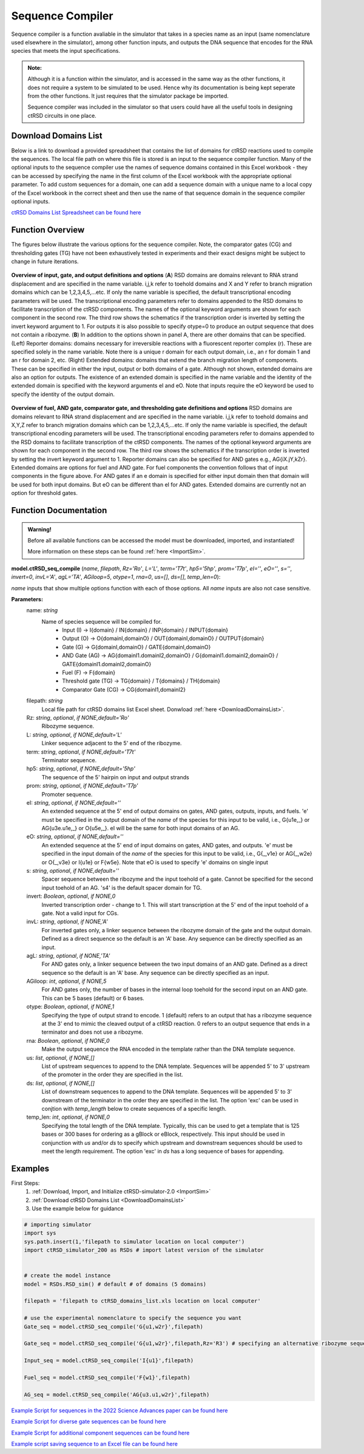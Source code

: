 
.. _seq_compile:

Sequence Compiler
=================

Sequence compiler is a function avaliable in the simulator that takes in a species name as an input (same nomenclature used elsewhere in the simulator), among other function inputs, and outputs the DNA sequence that encodes for the RNA species that meets the input specifications.

.. admonition:: Note:

	Although it is a function within the simulator, and is accessed in the same way as the other functions, it does not require a system to be simulated to be used. Hence why its documentation is being kept seperate from the other functions. It just requires that the simulator package be imported.

	Sequence compiler was included in the simulator so that users could have all the useful tools in designing ctRSD circuits in one place.


.. _DownloadDomainsList:

Download Domains List
---------------------

Below is a link to download a provided spreadsheet that contains the list of domains for ctRSD reactions used to compile the sequences. The local file path on where this file is stored is an input to the sequence compiler function. Many of the optional inputs to the sequence compiler use the names of sequence domains contained in this Excel workbook - they can be accessed by specifying the name in the first column of the Excel workbook with the appropriate optional parameter. To add custom sequences for a domain, one can add a sequence domain with a unique name to a local copy of the Excel workbook in the correct sheet and then use the name of that sequence domain in the sequence compiler optional inputs.

`ctRSD Domains List Spreadsheet can be found here <https://github.com/usnistgov/ctRSD-simulator/blob/main/ctRSD-simulator-2.0/Sequence%20Compiler/ctRSD_domains_list.xls>`_ 


Function Overview
-----------------

The figures below illustrate the various options for the sequence compiler. Note, the comparator gates (CG) and thresholding gates (TG) have not been exhaustively tested in experiments and their exact designs might be subject to change in future iterations.

.. figure:: /ExampleImages/seq_compile_F1_2.png
   :class: with-border
   :align: center

   **Overview of input, gate, and output definitions and options** 
   (**A**) RSD domains are domains relevant to RNA strand displacement and are specified in the name variable. i,j,k refer to toehold domains and X and Y refer to branch migration domains which can be 1,2,3,4,5,…etc. If only the name variable is specified, the default transcriptional encoding parameters will be used. The transcriptional encoding parameters refer to domains appended to the RSD domains to facilitate transcription of the ctRSD components. The names of the optional keyword arguments are shown for each component in the second row. The third row shows the schematics if the transcription order is inverted by setting the invert keyword argument to 1. For outputs it is also possible to specify otype=0 to produce an output sequence that does not contain a ribozyme. (**B**) In addition to the options shown in panel A, there are other domains that can be specified. (Left) Reporter domains: domains necessary for irreversible reactions with a fluorescent reporter complex (r). These are specified solely in the name variable. Note there is a unique r domain for each output domain, i.e., an r for domain 1 and an r for domain 2, etc. (Right) Extended domains: domains that extend the branch migration length of components. These can be specified in either the input, output or both domains of a gate. Although not shown, extended domains are also an option for outputs. The existence of an extended domain is specified in the name variable and the identity of the extended domain is specified with the keyword arguments eI and eO. Note that inputs require the eO keyword be used to specify the identity of the output domain.  


.. figure:: /ExampleImages/seq_compile_F2.png
   :class: with-border
   :align: center

   **Overview of fuel, AND gate, comparator gate, and thresholding gate definitions and options**
   RSD domains are domains relevant to RNA strand displacement and are specified in the name variable. i,j,k refer to toehold domains and X,Y,Z refer to branch migration domains which can be 1,2,3,4,5,…etc. If only the name variable is specified, the default transcriptional encoding parameters will be used. The transcriptional encoding parameters refer to domains appended to the RSD domains to facilitate transcription of the ctRSD components. The names of the optional keyword arguments are shown for each component in the second row. The third row shows the schematics if the transcription order is inverted by setting the invert keyword argument to 1. Reporter domains can also be specified for AND gates e.g., AG{iX.jY,kZr}. Extended domains are options for fuel and AND gate. For fuel components the convention follows that of input components in the figure above. For AND gates if an e domain is specified for either input domain then that domain will be used for both input domains. But eO can be different than eI for AND gates. Extended domains are currently not an option for threshold gates.


Function Documentation
----------------------


.. admonition:: Warning!

   Before all available functions can be accessed the model must be downloaded, imported, and instantiated!

   More information on these steps can be found :ref:`here <ImportSim>`.



**model.ctRSD_seq_compile** (*name*, *filepath*, *Rz='Ro'*, *L='L'*, *term='T7t'*, *hp5='5hp'*, *prom='T7p'*, *eI=''*,
*eO=''*, *s=''*, *invert=0*, *invL='A'*, *agL='TA'*, *AGiloop=5*, *otype=1*, *rna=0*, *us=[]*, *ds=[]*, *temp_len=0*):

*name* inputs that show multiple options function with each of those options. All *name* inputs are also not case sensitive.

**Parameters:**
	name: *string*
		Name of species sequence will be compiled for.
			* Input (I) -> I{domain} / IN{domain} / INP{domain} / INPUT{domain} 
			* Output (O) -> O{domainI,domainO} / OUT{domainI,domainO} / OUTPUT{domain} 
			* Gate (G) -> G{domainI,domainO} / GATE{domainI,domainO} 
			* AND Gate (AG) ->  AG{domainI1.domainI2,domainO} / G{domainI1.domainI2,domainO} / GATE{domainI1.domainI2,domainO}
			* Fuel (F) -> F{domain} 
			* Threshold gate (TG) -> TG{domain} / T{domains} / TH{domain} 
			* Comparator Gate (CG) -> CG{domainI1,domainI2} 

	
	filepath: *string*
		Local file path for ctRSD domains list Excel sheet. Donwload :ref:`here <DownloadDomainsList>`.
	
	Rz: *string*, *optional*, *if NONE,default='Ro'*
		Ribozyme sequence.

	L: *string*, *optional*, *if NONE,default='L'*
		Linker sequence adjacent to the 5' end of the ribozyme.

	term: *string*, *optional*, *if NONE,default='T7t'*
		Terminator sequence.

	hp5: *string*, *optional*, *if NONE,default='5hp'*
		The sequence of the 5' hairpin on input and output strands

	prom: *string*, *optional*, *if NONE,default='T7p'*
		Promoter sequence.

	eI: *string*, *optional*, *if NONE,default=''*
		An extended sequence at the 5' end of output domains on gates, AND gates, outputs, inputs, and fuels. 'e' must be specified in the output domain of the *name* of the species for this input to be valid, i.e., G{u1e,_} or AG{u3e.u1e,_} or O{u5e,_}. eI will be the same for both input domains of an AG.

	eO: *string*, *optional*, *if NONE,default=''*
		An extended sequence at the 5' end of input domains on gates, AND gates, and outputs. 'e' must be specified in the input domain of the *name* of the species for this input to be valid, i.e., G{_,v1e} or AG{_,w2e} or O{_,v3e} or I{u1e} or F{w5e}. Note that eO is used to specify 'e' domains on single input

	s: *string*, *optional*, *if NONE,default=''*
		Spacer sequence between the ribozyme and the input toehold of a gate. Cannot be specified for the second input toehold of an AG.
		's4' is the default spacer domain for TG.

	invert: *Boolean*, *optional*, *if NONE,0*
		Inverted transcription order - change to 1. This will start transcription at the 5' end of the input toehold of a gate. Not a valid input for CGs.

	invL: *string*, *optional*, *if NONE,'A'*
		For inverted gates only, a linker sequence between the ribozyme domain of the gate and the output domain. Defined as a direct sequence so the default is an 'A' base. Any sequence can be directly specified as an input.

	agL: *string*, *optional*, *if NONE,'TA'*
		For AND gates only, a linker sequence between the two input domains of an AND gate. Defined as a direct sequence so the default is an 'A' base. Any sequence can be directly specified as an input.

	AGiloop: *int*, *optional*, *if NONE,5*
		For AND gates only, the number of bases in the internal loop toehold for the second input on an AND gate. This can be 5 bases (default) or 6 bases.

	otype: *Boolean*, *optional*, *if NONE,1*
		Specifying the type of output strand to encode. 1 (default) refers to an output that has a ribozyme sequence at the 3' end to mimic the cleaved output of a ctRSD reaction. 0 refers to an output sequence that ends in a terminator and does not use a ribozyme.

	rna: *Boolean*, *optional*, *if NONE,0*
		Make the output sequence the RNA encoded in the template rather than the DNA template sequence.

	us: *list*, *optional*, *if NONE,[]*
		List of upstream sequences to append to the DNA template. Sequences will be appended 5' to 3' upstream of the promoter in the order they are specified in the list.

	ds: *list*, *optional*, *if NONE,[]*
		List of downstream sequences to append to the DNA template. Sequences will be appended 5' to 3' downstream of the terminator in the order they are specified in the list. The option 'exc' can be used in conjtion with *temp_length* below to create sequences of a specific length.

	temp_len: *int*, *optional*, *if NONE,0*
		Specifying the total length of the DNA template. Typically, this can be used to get a template that is 125 bases or 300 bases for ordering as a gBlock or eBlock, respectively. This input should be used in conjunction with *us* and/or *ds* to specify which upstream and downstream sequences should be used to meet the length requirement. The option 'exc' in *ds* has a long sequence of bases for appending.

Examples
--------

First Steps:
	1. :ref:`Download, Import, and Initialize ctRSD-simulator-2.0 <ImportSim>`

	2. :ref:`Download ctRSD Domains List <DownloadDomainsList>`

	3. Use the example below for guidance


.. code-block:: python

	# importing simulator
	import sys
	sys.path.insert(1,'filepath to simulator location on local computer')
	import ctRSD_simulator_200 as RSDs # import latest version of the simulator


	# create the model instance
	model = RSDs.RSD_sim() # default # of domains (5 domains)

	filepath = 'filepath to ctRSD_domains_list.xls location on local computer'

	# use the experimental nomenclature to specify the sequence you want
	Gate_seq = model.ctRSD_seq_compile('G{u1,w2r}',filepath)

	Gate_seq = model.ctRSD_seq_compile('G{u1,w2r}',filepath,Rz='R3') # specifying an alternative ribozyme sequence

	Input_seq = model.ctRSD_seq_compile('I{u1}',filepath)

	Fuel_seq = model.ctRSD_seq_compile('F{w1}',filepath)

	AG_seq = model.ctRSD_seq_compile('AG{u3.u1,w2r}',filepath)




`Example Script for sequences in the 2022 Science Advances paper can be found here <https://github.com/usnistgov/ctRSD-simulator/blob/main/ctRSD-simulator-2.0/Sequence%20Compiler/seq_compile_SA22_examples.py>`_ 

`Example Script for diverse gate sequences can be found here <https://github.com/usnistgov/ctRSD-simulator/blob/main/ctRSD-simulator-2.0/Sequence%20Compiler/seq_compile_gate_characterization_examples.py>`_ 

`Example Script for additional component sequences can be found here <https://github.com/usnistgov/ctRSD-simulator/blob/main/ctRSD-simulator-2.0/Sequence%20Compiler/seq_compile_general_examples.py>`_ 


`Example script saving sequence to an Excel file can be found here <https://github.com/usnistgov/ctRSD-simulator/blob/main/ctRSD-simulator-2.0/Sequence%20Compiler/seq_compile_save_to_excel.py>`_ 
